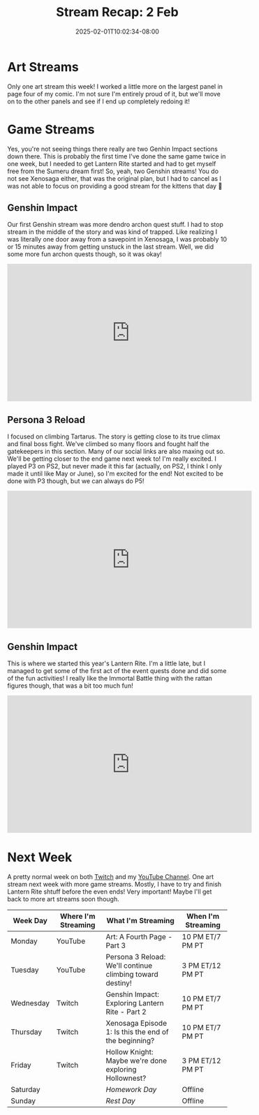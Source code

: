#+TITLE: Stream Recap: 2 Feb
#+DATE: 2025-02-01T10:02:34-08:00
#+DRAFT: false
#+DESCRIPTION:
#+TAGS[]: stream recap news
#+KEYWORDS[]:
#+SLUG:
#+SUMMARY: A complicated week! Rather than two art streams, I did two Genshin streams, but I ended up canceling my Throwback Thursday 😅 Still managed to get out of Sumeru City and on to this years Lantern Rite!

* Art Streams
Only one art stream this week! I worked a little more on the largest panel in page four of my comic. I'm not sure I'm entirely proud of it, but we'll move on to the other panels and see if I end up completely redoing it!
* Game Streams
Yes, you're not seeing things there really are two Genhin Impact sections down there. This is probably the first time I've done the same game twice in one week, but I needed to get Lantern Rite started and had to get myself free from the Sumeru dream first! So, yeah, two Genshin streams! You do not see Xenosaga either, that was the original plan, but I had to cancel as I was not able to focus on providing a good stream for the kittens that day 🥺
** Genshin Impact
Our first Genshin stream was more dendro archon quest stuff. I had to stop stream in the middle of the story and was kind of trapped. Like realizing I was literally one door away from a savepoint in Xenosaga, I was probably 10 or 15 minutes away from getting unstuck in the last stream. Well, we did some more fun archon quests though, so it was okay!
#+begin_export html
<iframe width="560" height="315" src="https://www.youtube.com/embed/oWt2C0r-OVc?si=G-6EYYTMUyuER8Sy" title="YouTube video player" frameborder="0" allow="accelerometer; autoplay; clipboard-write; encrypted-media; gyroscope; picture-in-picture; web-share" referrerpolicy="strict-origin-when-cross-origin" allowfullscreen></iframe>
#+end_export
** Persona 3 Reload
I focused on climbing Tartarus. The story is getting close to its true climax and final boss fight. We've climbed so many floors and fought half the gatekeepers in this section. Many of our social links are also maxing out so. We'll be getting closer to the end game next week to! I'm really excited. I played P3 on PS2, but never made it this far (actually, on PS2, I think I only made it until like May or June), so I'm excited for the end! Not excited to be done with P3 though, but we can always do P5!
#+begin_export html
<iframe width="560" height="315" src="https://www.youtube.com/embed/JV0N1LhUg3Y?si=hckFVB_tVtuoQpVM" title="YouTube video player" frameborder="0" allow="accelerometer; autoplay; clipboard-write; encrypted-media; gyroscope; picture-in-picture; web-share" referrerpolicy="strict-origin-when-cross-origin" allowfullscreen></iframe>
#+end_export
** Genshin Impact
This is where we started this year's Lantern Rite. I'm a little late, but I managed to get some of the first act of the event quests done and did some of the fun activities! I really like the Immortal Battle thing with the rattan figures though, that was a bit too much fun!
#+begin_export html
<iframe width="560" height="315" src="https://www.youtube.com/embed/DUwP0jTfMJI?si=pHwMf3ySyAn6lLPy" title="YouTube video player" frameborder="0" allow="accelerometer; autoplay; clipboard-write; encrypted-media; gyroscope; picture-in-picture; web-share" referrerpolicy="strict-origin-when-cross-origin" allowfullscreen></iframe>
#+end_export
* Next Week
A pretty normal week on both [[https://www.twitch.tv/yayoi_chi][Twitch]] and my [[https://www.youtube.com/@yayoi-chi][YouTube Channel]]. One art stream next week with more game streams. Mostly, I have to try and finish Lantern Rite shtuff before the even ends! Very important! Maybe I'll get back to more art streams soon though.
#+attr_html: :align center :width 100% :title Next week's Schedule :alt Schedule for Week 2/3 - 2/9
[[/~yayoi/images/schedules/2025/3Feb.png]]
| Week Day  | Where I'm Streaming | What I'm Streaming                                        | When I'm Streaming |
|-----------+---------------------+-----------------------------------------------------------+--------------------|
| Monday    | YouTube             | Art: A Fourth Page - Part 3                               | 10 PM ET/7 PM PT   |
| Tuesday   | YouTube             | Persona 3 Reload: We'll continue climbing toward destiny! | 3 PM ET/12 PM PT   |
| Wednesday | Twitch              | Genshin Impact: Exploring Lantern Rite - Part 2           | 10 PM ET/7 PM PT   |
| Thursday  | Twitch              | Xenosaga Episode 1: Is this the end of the beginning?     | 10 PM ET/7 PM PT   |
| Friday    | Twitch              | Hollow Knight: Maybe we're done exploring Hollownest?     | 3 PM ET/12 PM PT   |
| Saturday  |                     | /Homework Day/                                            | Offline            |
| Sunday    |                     | /Rest Day/                                                | Offline            |
